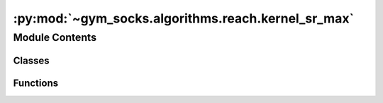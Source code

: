 :py:mod:`~gym_socks.algorithms.reach.kernel_sr_max`
===================================================

.. py:module:: gym_socks.algorithms.reach.kernel_sr_max

.. autoapi-nested-parse::

   Kernel-based stochastic reachability.

   .. rubric:: References

   .. [1] `Model-Free Stochastic Reachability
           Using Kernel Distribution Embeddings, 2019
          Adam J. Thorpe, Meeko M. K. Oishi
          IEEE Control Systems Letters,
          <https://arxiv.org/abs/1908.00697>`_



Module Contents
---------------

Classes
~~~~~~~

.. autoapisummary::

   gym_socks.algorithms.reach.kernel_sr_max.KernelMaximalSR



Functions
~~~~~~~~~

.. autoapisummary::

   gym_socks.algorithms.reach.kernel_sr_max.kernel_sr_max



.. py:function:: kernel_sr_max(S, A, T, time_horizon = None, constraint_tube = None, target_tube = None, problem = 'THT', regularization_param = None, kernel_fn=None, batch_size = None, verbose = False)

   Stochastic reachability using kernel distribution embeddings.

   Computes an approximation of the maximal safety probabilities of the stochastic
   reachability problem using kernel methods.

   :param S: Sample of (x, u, y) tuples taken iid from the system evolution. The
             sample should be in the form of a list of tuples.
   :param A: Collection of admissible control action to choose from. Should be in the
             form of a 2D-array, where each row indicates a point.
   :param T: Evaluation points to evaluate the safety probabilities at. Should be in the
             form of a 2D-array, where each row indicates a point.
   :param time_horizon: Number of time steps to compute the approximation.
   :param constraint_tube: List of spaces or constraint functions. Must be the same
                           length as `time_horizon`.
   :param target_tube: List of spaces or target functions. Must be the same length as
                       `time_horizon`.
   :param problem: One of `{"THT", "FHT"}`. `"THT"` specifies the terminal-hitting time
                   problem and `"FHT"` specifies the first-hitting time problem.
   :param kernel_fn: Kernel function used by the approximation.
   :param regularization_param: Regularization parameter used in the solution to the
                                regularized least-squares problem.
   :param batch_size: The batch size for more memory-efficient computations. Omit this
                      parameter or set to `None` to compute without batch processing.
   :param verbose: Boolean flag to indicate verbose output.

   :returns: An array of safety probabilities of shape {len(T), time_horizon}, where each row
             indicates the safety probabilities of the evaluation points at a different time
             step.


.. py:class:: KernelMaximalSR(time_horizon = None, constraint_tube = None, target_tube = None, problem = 'THT', regularization_param = None, kernel_fn=None, batch_size = None, verbose = False, *args, **kwargs)

   Bases: :py:obj:`gym_socks.algorithms.algorithm.AlgorithmInterface`

   Stochastic reachability using kernel distribution embeddings.

   Computes an approximation of the maximal safety probabilities of the stochastic
   reachability problem using kernel methods.

   :param time_horizon: Number of time steps to compute the approximation.
   :param constraint_tube: List of spaces or constraint functions. Must be the same
                           length as `time_horizon`.
   :param target_tube: List of spaces or target functions. Must be the same length as
                       `time_horizon`.
   :param problem: One of `{"THT", "FHT"}`. `"THT"` specifies the terminal-hitting time
                   problem and `"FHT"` specifies the first-hitting time problem.
   :param kernel_fn: Kernel function used by the approximation.
   :param regularization_param: Regularization parameter used in the solution to the
                                regularized least-squares problem.
   :param batch_size: The batch size for more memory-efficient computations. Omit this
                      parameter or set to `None` to compute without batch processing.
   :param verbose: Boolean flag to indicate verbose output.

   .. py:method:: fit(self, S, A)

      Run the algorithm.

      :param S: Sample of (x, u, y) tuples taken iid from the system evolution. The
                sample should be in the form of a list of tuples.
      :param A: Collection of admissible control action to choose from. Should be in
                the form of a 2D-array, where each row indicates a point.

      :returns: Instance of KernelMaximalSR class.
      :rtype: self


   .. py:method:: predict(self, T)

      Predict.

      :param T: Evaluation points to evaluate the safety probabilities at. Should be in
                the form of a 2D-array, where each row indicates a point.

      :returns: An array of safety probabilities of shape {len(T), time_horizon}, where each
                row indicates the safety probabilities of the evaluation points at a
                different time step.
